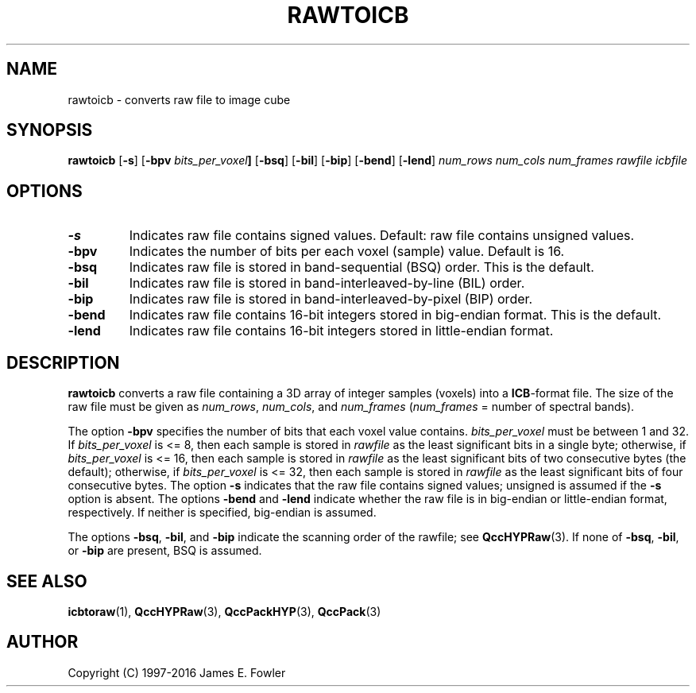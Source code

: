 .TH RAWTOICB 1 "QCCPACK" ""
.SH NAME
rawtoicb \- converts raw file to image cube
.SH SYNOPSIS
.B rawtoicb
.RB "[\|" \-s "\|]"
.RB "[\|" \-bpv
.IB bits_per_voxel "\|]"
.RB "[\|" \-bsq "\|]"
.RB "[\|" \-bil "\|]"
.RB "[\|" \-bip "\|]"
.RB "[\|" \-bend "\|]"
.RB "[\|" \-lend "\|]"
.I num_rows
.I num_cols
.I num_frames
.I rawfile
.I icbfile
.SH OPTIONS
.TP
.BI \-s
Indicates raw file contains signed values.
Default: raw file contains unsigned values.
.TP
.BI \-bpv
Indicates the number of bits per each voxel (sample) value.
Default is 16.
.TP
.BI \-bsq
Indicates raw file is stored in band-sequential (BSQ) order. This is
the default.
.TP
.BI \-bil
Indicates raw file is stored in band-interleaved-by-line (BIL) order.
.TP
.BI \-bip
Indicates raw file is stored in band-interleaved-by-pixel (BIP) order.
.TP
.BI \-bend
Indicates raw file contains 16-bit integers stored in
big-endian format. This is the default.
.TP
.BI \-lend
Indicates raw file contains 16-bit integers stored in
little-endian format.
.SH DESCRIPTION
.LP
.B rawtoicb
converts a raw file
containing a 3D array of integer samples (voxels) into a
.BR ICB -format
file. The size of the raw file must be given as
.IR num_rows ,
.IR num_cols ,
and
.IR num_frames
.RI ( num_frames
= number of spectral bands).
.LP
The option
.BR \-bpv
specifies the number of bits that each voxel value contains.
.IR bits_per_voxel
must be between 1 and 32. If
.IR bits_per_voxel
is <= 8, then each sample is stored in
.IR rawfile
as the least significant
bits in a single byte; otherwise, if
.IR bits_per_voxel
is <= 16, then each sample is stored in
.IR rawfile
as the least significant bits of two consecutive bytes (the default);
otherwise, if
.IR bits_per_voxel
is <= 32, then each sample is stored in
.IR rawfile
as the least significant bits of four consecutive bytes.
The option
.BR \-s
indicates that the raw file contains signed values;
unsigned is assumed if the
.BR \-s
option is absent.
The options
.BR \-bend
and
.BR \-lend
indicate whether the raw file is in
big-endian or little-endian
format, respectively.
If neither is specified,
big-endian is assumed.
.LP
The options
.BR \-bsq ,
.BR \-bil ,
and
.BR \-bip
indicate the scanning order of the rawfile;
see
.BR QccHYPRaw (3).
If none of
.BR \-bsq ,
.BR \-bil ,
or
.BR \-bip
are present,
BSQ is assumed.
.SH "SEE ALSO"
.BR icbtoraw (1),
.BR QccHYPRaw (3),
.BR QccPackHYP (3),
.BR QccPack (3)

.SH AUTHOR
Copyright (C) 1997-2016  James E. Fowler
.\"  The programs herein are free software; you can redistribute them and/or
.\"  modify them under the terms of the GNU General Public License
.\"  as published by the Free Software Foundation; either version 2
.\"  of the License, or (at your option) any later version.
.\"  
.\"  These programs are distributed in the hope that they will be useful,
.\"  but WITHOUT ANY WARRANTY; without even the implied warranty of
.\"  MERCHANTABILITY or FITNESS FOR A PARTICULAR PURPOSE.  See the
.\"  GNU General Public License for more details.
.\"  
.\"  You should have received a copy of the GNU General Public License
.\"  along with these programs; if not, write to the Free Software
.\"  Foundation, Inc., 675 Mass Ave, Cambridge, MA 02139, USA.

